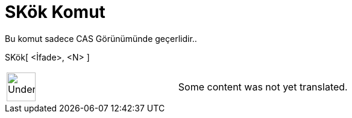 = SKök Komut
ifdef::env-github[:imagesdir: /tr/modules/ROOT/assets/images]

Bu komut sadece CAS Görünümünde geçerlidir..

SKök[ <İfade>, <N> ]::

[width="100%",cols="50%,50%",]
|===
a|
image:48px-UnderConstruction.png[UnderConstruction.png,width=48,height=48]

|Some content was not yet translated.
|===
